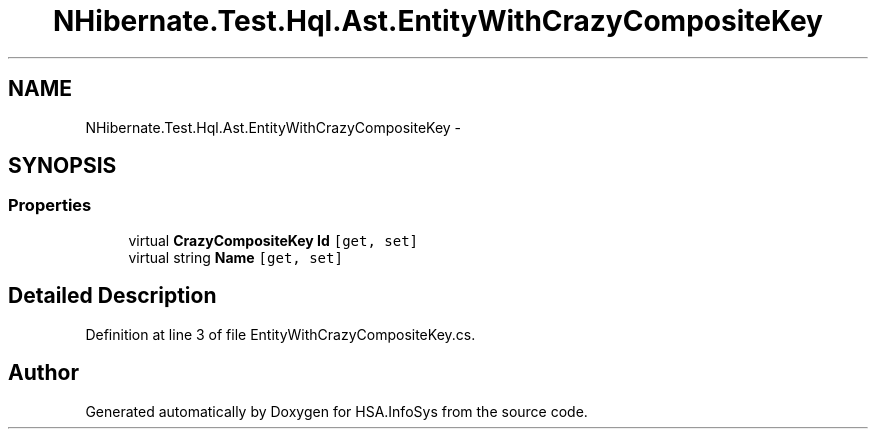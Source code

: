 .TH "NHibernate.Test.Hql.Ast.EntityWithCrazyCompositeKey" 3 "Fri Jul 5 2013" "Version 1.0" "HSA.InfoSys" \" -*- nroff -*-
.ad l
.nh
.SH NAME
NHibernate.Test.Hql.Ast.EntityWithCrazyCompositeKey \- 
.SH SYNOPSIS
.br
.PP
.SS "Properties"

.in +1c
.ti -1c
.RI "virtual \fBCrazyCompositeKey\fP \fBId\fP\fC [get, set]\fP"
.br
.ti -1c
.RI "virtual string \fBName\fP\fC [get, set]\fP"
.br
.in -1c
.SH "Detailed Description"
.PP 
Definition at line 3 of file EntityWithCrazyCompositeKey\&.cs\&.

.SH "Author"
.PP 
Generated automatically by Doxygen for HSA\&.InfoSys from the source code\&.
